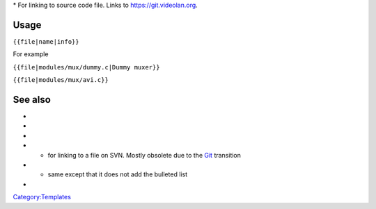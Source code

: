 \* For linking to source code file. Links to https://git.videolan.org.

Usage
-----

``{{file|name|info}}``

For example

``{{file|modules/mux/dummy.c|Dummy muxer}}``

.. raw:: mediawiki

   {{file|modules/mux/avi.c}}

``{{file|modules/mux/avi.c}}``

See also
--------

-  

   .. raw:: mediawiki

      {{tl|Commit}}

-  

   .. raw:: mediawiki

      {{tl|Commitdiff}}

-  

   .. raw:: mediawiki

      {{tl|File}}

-  

   .. raw:: mediawiki

      {{tl|SVNSourceFile}}

   - for linking to a file on SVN. Mostly obsolete due to the `Git <Git>`__ transition

-  

   .. raw:: mediawiki

      {{tl|VLCSourceFile}}

   - same except that it does not add the bulleted list

-  

   .. raw:: mediawiki

      {{tl|VLCSourceFolder}}

`Category:Templates <Category:Templates>`__
